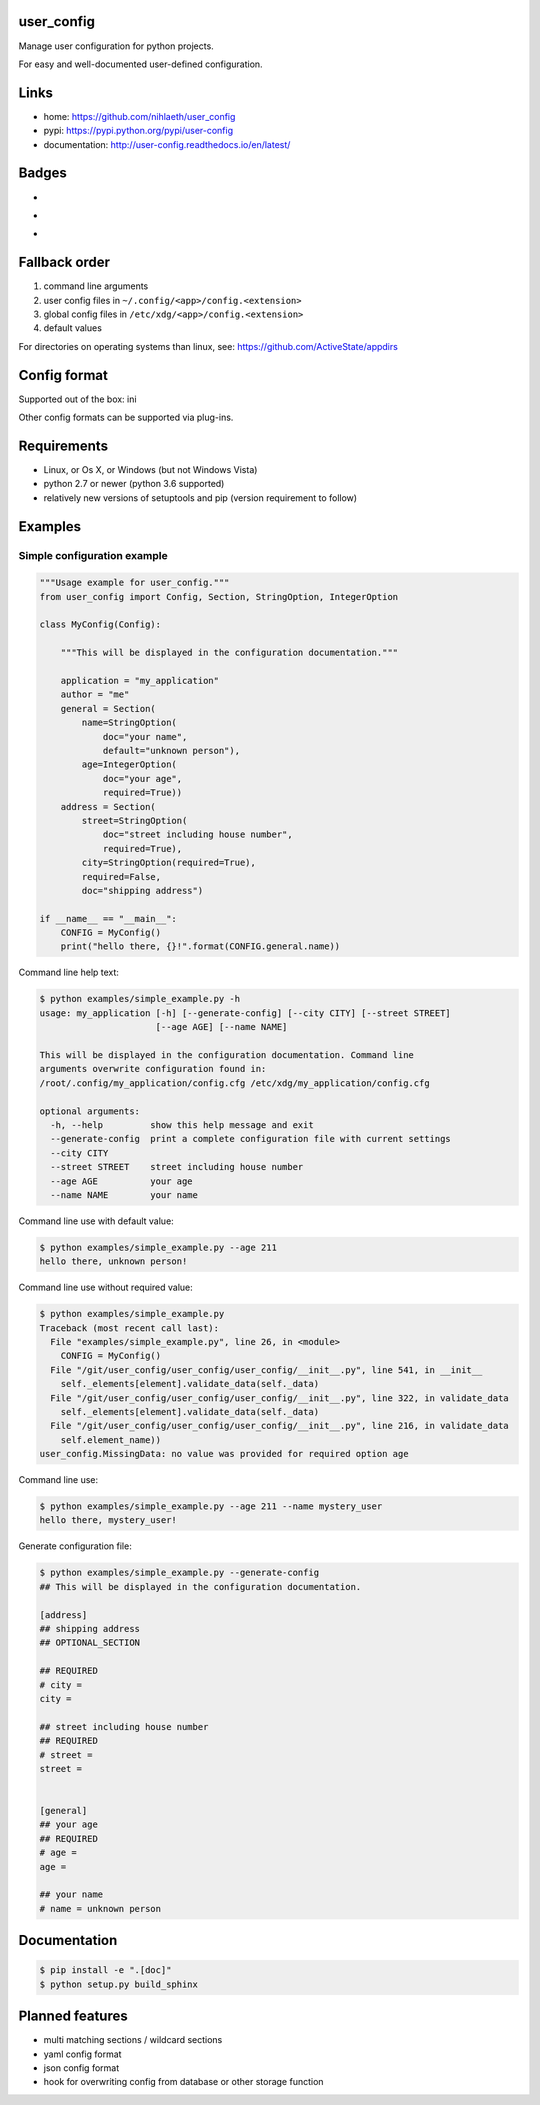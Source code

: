 user_config
===========
Manage user configuration for python projects.

For easy and well-documented user-defined configuration.

Links
=====
* home: https://github.com/nihlaeth/user_config
* pypi: https://pypi.python.org/pypi/user-config
* documentation: http://user-config.readthedocs.io/en/latest/

Badges
======
* .. image:: https://readthedocs.org/projects/user-config/badge/?version=latest :target: http://user-config.readthedocs.io/en/latest/?badge=latest :alt: Documentation Status
* .. image:: https://travis-ci.org/nihlaeth/user_config.svg?branch=master    :target: https://travis-ci.org/nihlaeth/user_config
* .. image:: https://api.codacy.com/project/badge/Grade/bd13a0474ea44c8e8a95e10ef4d89585    :target: https://www.codacy.com/app/nihlaeth/user_config?utm_source=github.com&amp;utm_medium=referral&amp;utm_content=nihlaeth/user_config&amp;utm_campaign=Badge_Grade

Fallback order
==============
1. command line arguments
2. user config files in ``~/.config/<app>/config.<extension>``
3. global config files in ``/etc/xdg/<app>/config.<extension>``
4. default values

For directories on operating systems than linux, see: https://github.com/ActiveState/appdirs

Config format
=============
Supported out of the box: ini

Other config formats can be supported via plug-ins.

Requirements
============
* Linux, or Os X, or Windows (but not Windows Vista)
* python 2.7 or newer (python 3.6 supported)
* relatively new versions of setuptools and pip (version requirement to follow)

Examples
========

Simple configuration example
----------------------------

.. code-block:: python

    """Usage example for user_config."""
    from user_config import Config, Section, StringOption, IntegerOption

    class MyConfig(Config):

        """This will be displayed in the configuration documentation."""

        application = "my_application"
        author = "me"
        general = Section(
            name=StringOption(
                doc="your name",
                default="unknown person"),
            age=IntegerOption(
                doc="your age",
                required=True))
        address = Section(
            street=StringOption(
                doc="street including house number",
                required=True),
            city=StringOption(required=True),
            required=False,
            doc="shipping address")

    if __name__ == "__main__":
        CONFIG = MyConfig()
        print("hello there, {}!".format(CONFIG.general.name))

Command line help text:

.. code-block:: shell

    $ python examples/simple_example.py -h
    usage: my_application [-h] [--generate-config] [--city CITY] [--street STREET]
                          [--age AGE] [--name NAME]

    This will be displayed in the configuration documentation. Command line
    arguments overwrite configuration found in:
    /root/.config/my_application/config.cfg /etc/xdg/my_application/config.cfg

    optional arguments:
      -h, --help         show this help message and exit
      --generate-config  print a complete configuration file with current settings
      --city CITY
      --street STREET    street including house number
      --age AGE          your age
      --name NAME        your name

Command line use with default value:

.. code-block:: shell

    $ python examples/simple_example.py --age 211
    hello there, unknown person!

Command line use without required value:

.. code-block:: shell

    $ python examples/simple_example.py
    Traceback (most recent call last):
      File "examples/simple_example.py", line 26, in <module>
        CONFIG = MyConfig()
      File "/git/user_config/user_config/user_config/__init__.py", line 541, in __init__
        self._elements[element].validate_data(self._data)
      File "/git/user_config/user_config/user_config/__init__.py", line 322, in validate_data
        self._elements[element].validate_data(self._data)
      File "/git/user_config/user_config/user_config/__init__.py", line 216, in validate_data
        self.element_name))
    user_config.MissingData: no value was provided for required option age

Command line use:

.. code-block:: shell

    $ python examples/simple_example.py --age 211 --name mystery_user
    hello there, mystery_user!

Generate configuration file:

.. code-block:: shell

    $ python examples/simple_example.py --generate-config
    ## This will be displayed in the configuration documentation.

    [address]
    ## shipping address
    ## OPTIONAL_SECTION

    ## REQUIRED
    # city = 
    city = 

    ## street including house number
    ## REQUIRED
    # street = 
    street = 


    [general]
    ## your age
    ## REQUIRED
    # age = 
    age = 

    ## your name
    # name = unknown person

Documentation
=============

.. code-block:: shell

    $ pip install -e ".[doc]"
    $ python setup.py build_sphinx

Planned features
================
* multi matching sections / wildcard sections
* yaml config format
* json config format
* hook for overwriting config from database or other storage function
